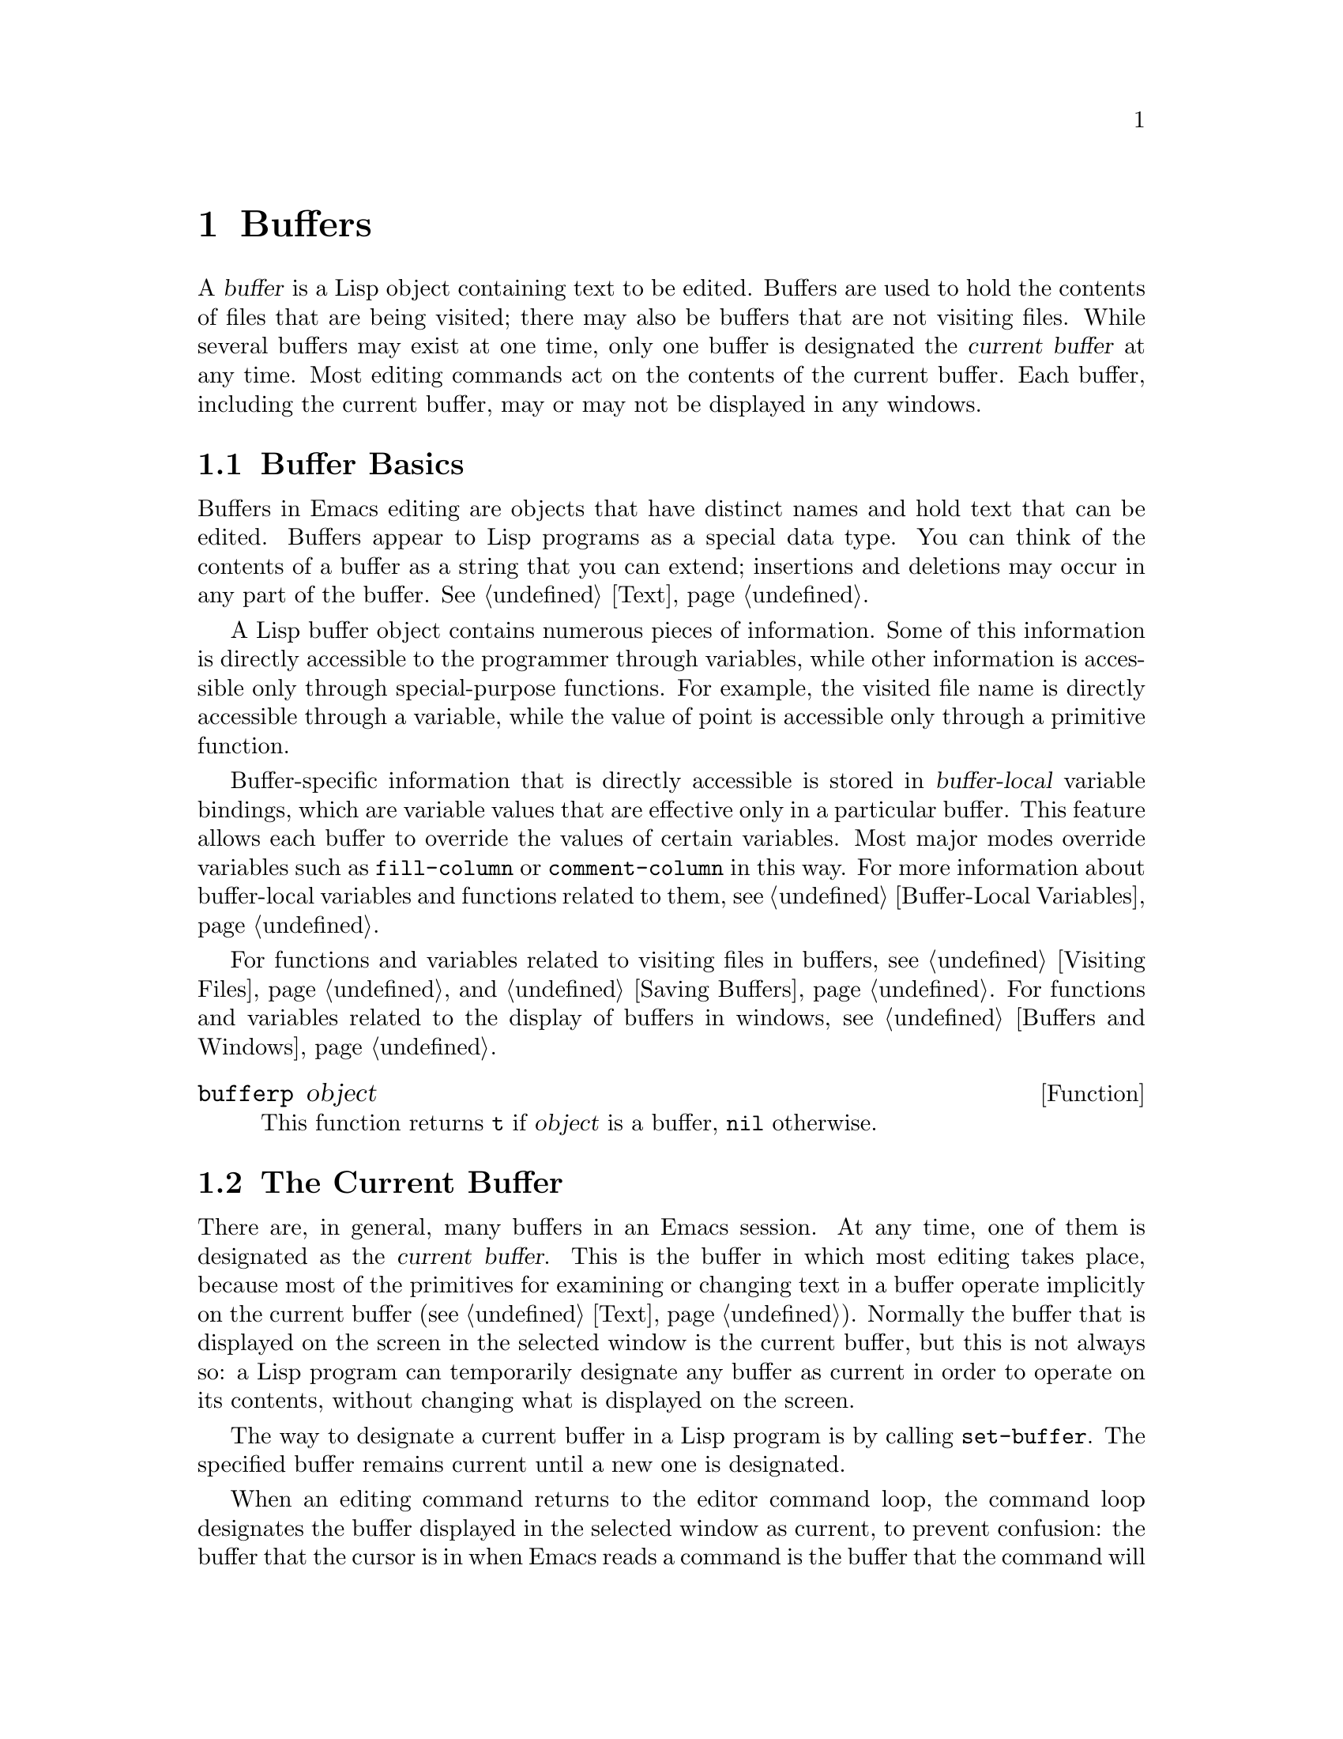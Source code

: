 @c -*-texinfo-*-
@c This is part of the GNU Emacs Lisp Reference Manual.
@c Copyright (C) 1990, 1991, 1992, 1993, 1994, 1995, 1998, 1999
@c   Free Software Foundation, Inc. 
@c See the file elisp.texi for copying conditions.
@setfilename ../info/buffers
@node Buffers, Windows, Backups and Auto-Saving, Top
@chapter Buffers
@cindex buffer

  A @dfn{buffer} is a Lisp object containing text to be edited.  Buffers
are used to hold the contents of files that are being visited; there may
also be buffers that are not visiting files.  While several buffers may
exist at one time, only one buffer is designated the @dfn{current
buffer} at any time.  Most editing commands act on the contents of the
current buffer.  Each buffer, including the current buffer, may or may
not be displayed in any windows.

@menu
* Buffer Basics::       What is a buffer?
* Current Buffer::      Designating a buffer as current
                          so that primitives will access its contents.
* Buffer Names::        Accessing and changing buffer names.
* Buffer File Name::    The buffer file name indicates which file is visited.
* Buffer Modification:: A buffer is @dfn{modified} if it needs to be saved.
* Modification Time::   Determining whether the visited file was changed
                         ``behind Emacs's back''.
* Read Only Buffers::   Modifying text is not allowed in a read-only buffer.
* The Buffer List::     How to look at all the existing buffers.
* Creating Buffers::    Functions that create buffers.
* Killing Buffers::     Buffers exist until explicitly killed.
* Indirect Buffers::    An indirect buffer shares text with some other buffer.
* Buffer Gap::          The gap in the buffer.
@end menu

@node Buffer Basics
@comment  node-name,  next,  previous,  up
@section Buffer Basics

@ifnottex
  A @dfn{buffer} is a Lisp object containing text to be edited.  Buffers
are used to hold the contents of files that are being visited; there may
also be buffers that are not visiting files.  Although several buffers
normally exist, only one buffer is designated the @dfn{current
buffer} at any time.  Most editing commands act on the contents of the
current buffer.  Each buffer, including the current buffer, may or may
not be displayed in any windows.
@end ifnottex

  Buffers in Emacs editing are objects that have distinct names and hold
text that can be edited.  Buffers appear to Lisp programs as a special
data type.  You can think of the contents of a buffer as a string that
you can extend; insertions and deletions may occur in any part of the
buffer.  @xref{Text}.

  A Lisp buffer object contains numerous pieces of information.  Some of
this information is directly accessible to the programmer through
variables, while other information is accessible only through
special-purpose functions.  For example, the visited file name is
directly accessible through a variable, while the value of point is
accessible only through a primitive function.

  Buffer-specific information that is directly accessible is stored in
@dfn{buffer-local} variable bindings, which are variable values that are
effective only in a particular buffer.  This feature allows each buffer
to override the values of certain variables.  Most major modes override
variables such as @code{fill-column} or @code{comment-column} in this
way.  For more information about buffer-local variables and functions
related to them, see @ref{Buffer-Local Variables}.

  For functions and variables related to visiting files in buffers, see
@ref{Visiting Files} and @ref{Saving Buffers}.  For functions and
variables related to the display of buffers in windows, see
@ref{Buffers and Windows}.

@defun bufferp object
This function returns @code{t} if @var{object} is a buffer,
@code{nil} otherwise.
@end defun

@node Current Buffer
@section The Current Buffer
@cindex selecting a buffer
@cindex changing to another buffer
@cindex current buffer

  There are, in general, many buffers in an Emacs session.  At any time,
one of them is designated as the @dfn{current buffer}.  This is the
buffer in which most editing takes place, because most of the primitives
for examining or changing text in a buffer operate implicitly on the
current buffer (@pxref{Text}).  Normally the buffer that is displayed on
the screen in the selected window is the current buffer, but this is not
always so: a Lisp program can temporarily designate any buffer as
current in order to operate on its contents, without changing what is
displayed on the screen.

  The way to designate a current buffer in a Lisp program is by calling
@code{set-buffer}.  The specified buffer remains current until a new one
is designated.

  When an editing command returns to the editor command loop, the
command loop designates the buffer displayed in the selected window as
current, to prevent confusion: the buffer that the cursor is in when
Emacs reads a command is the buffer that the command will apply to.
(@xref{Command Loop}.)  Therefore, @code{set-buffer} is not the way to
switch visibly to a different buffer so that the user can edit it.  For
that, you must use the functions described in @ref{Displaying Buffers}.

  @strong{Note:} Lisp functions that change to a different current buffer
should not depend on the command loop to set it back afterwards.
Editing commands written in Emacs Lisp can be called from other programs
as well as from the command loop; it is convenient for the caller if
the subroutine does not change which buffer is current (unless, of
course, that is the subroutine's purpose).  Therefore, you should
normally use @code{set-buffer} within a @code{save-current-buffer} or
@code{save-excursion} (@pxref{Excursions}) form that will restore the
current buffer when your function is done.  Here is an example, the
code for the command @code{append-to-buffer} (with the documentation
string abridged):

@example
@group
(defun append-to-buffer (buffer start end)
  "Append to specified buffer the text of the region.
@dots{}"
  (interactive "BAppend to buffer: \nr")
  (let ((oldbuf (current-buffer)))
    (save-current-buffer
      (set-buffer (get-buffer-create buffer))
      (insert-buffer-substring oldbuf start end))))
@end group
@end example

@noindent
This function binds a local variable to record the current buffer, and
then @code{save-current-buffer} arranges to make it current again.
Next, @code{set-buffer} makes the specified buffer current.  Finally,
@code{insert-buffer-substring} copies the string from the original
current buffer to the specified (and now current) buffer.

  If the buffer appended to happens to be displayed in some window, 
the next redisplay will show how its text has changed.  Otherwise, you
will not see the change immediately on the screen.  The buffer becomes
current temporarily during the execution of the command, but this does
not cause it to be displayed.

  If you make local bindings (with @code{let} or function arguments) for
a variable that may also have buffer-local bindings, make sure that the
same buffer is current at the beginning and at the end of the local
binding's scope.  Otherwise you might bind it in one buffer and unbind
it in another!  There are two ways to do this.  In simple cases, you may
see that nothing ever changes the current buffer within the scope of the
binding.  Otherwise, use @code{save-current-buffer} or
@code{save-excursion} to make sure that the buffer current at the
beginning is current again whenever the variable is unbound.

  Do not rely on using @code{set-buffer} to change the current buffer
back, because that won't do the job if a quit happens while the wrong
buffer is current.  Here is what @emph{not} to do:

@example
@group
(let (buffer-read-only
      (obuf (current-buffer)))
  (set-buffer @dots{})
  @dots{}
  (set-buffer obuf))
@end group
@end example

@noindent
Using @code{save-current-buffer}, as shown here, handles quitting,
errors, and @code{throw}, as well as ordinary evaluation.

@example
@group
(let (buffer-read-only)
  (save-current-buffer
    (set-buffer @dots{})
    @dots{}))
@end group
@end example

@defun current-buffer
This function returns the current buffer.

@example
@group
(current-buffer)
     @result{} #<buffer buffers.texi>
@end group
@end example
@end defun

@defun set-buffer buffer-or-name
This function makes @var{buffer-or-name} the current buffer.  This does
not display the buffer in any window, so the user cannot necessarily see
the buffer.  But Lisp programs will now operate on it.

This function returns the buffer identified by @var{buffer-or-name}.
An error is signaled if @var{buffer-or-name} does not identify an
existing buffer.
@end defun

@defspec save-current-buffer body...
The @code{save-current-buffer} macro saves the identity of the current
buffer, evaluates the @var{body} forms, and finally restores that buffer
as current.  The return value is the value of the last form in
@var{body}.  The current buffer is restored even in case of an abnormal
exit via @code{throw} or error (@pxref{Nonlocal Exits}).

If the buffer that used to be current has been killed by the time of
exit from @code{save-current-buffer}, then it is not made current again,
of course.  Instead, whichever buffer was current just before exit
remains current.
@end defspec

@defmac with-current-buffer buffer body...
The @code{with-current-buffer} macro saves the identity of the current
buffer, makes @var{buffer} current, evaluates the @var{body} forms, and
finally restores the buffer.  The return value is the value of the last
form in @var{body}.  The current buffer is restored even in case of an
abnormal exit via @code{throw} or error (@pxref{Nonlocal Exits}).
@end defmac

@defmac with-temp-buffer body...
The @code{with-temp-buffer} macro evaluates the @var{body} forms
with a temporary buffer as the current buffer.  It saves the identity of
the current buffer, creates a temporary buffer and makes it current,
evaluates the @var{body} forms, and finally restores the previous
current buffer while killing the temporary buffer.

The return value is the value of the last form in @var{body}.  You can
return the contents of the temporary buffer by using
@code{(buffer-string)} as the last form.

The current buffer is restored even in case of an abnormal exit via
@code{throw} or error (@pxref{Nonlocal Exits}).
@end defmac

See also @code{with-temp-file} in @ref{Writing to Files}.

@node Buffer Names
@section Buffer Names
@cindex buffer names

  Each buffer has a unique name, which is a string.  Many of the
functions that work on buffers accept either a buffer or a buffer name
as an argument.  Any argument called @var{buffer-or-name} is of this
sort, and an error is signaled if it is neither a string nor a buffer.
Any argument called @var{buffer} must be an actual buffer
object, not a name.

  Buffers that are ephemeral and generally uninteresting to the user
have names starting with a space, so that the @code{list-buffers} and
@code{buffer-menu} commands don't mention them.  A name starting with
space also initially disables recording undo information; see
@ref{Undo}.

@defun buffer-name &optional buffer
This function returns the name of @var{buffer} as a string.  If
@var{buffer} is not supplied, it defaults to the current buffer.

If @code{buffer-name} returns @code{nil}, it means that @var{buffer}
has been killed.  @xref{Killing Buffers}.

@example
@group
(buffer-name)
     @result{} "buffers.texi"
@end group

@group
(setq foo (get-buffer "temp"))
     @result{} #<buffer temp>
@end group
@group
(kill-buffer foo)
     @result{} nil
@end group
@group
(buffer-name foo)
     @result{} nil
@end group
@group
foo
     @result{} #<killed buffer>
@end group
@end example
@end defun

@deffn Command rename-buffer newname &optional unique
This function renames the current buffer to @var{newname}.  An error
is signaled if @var{newname} is not a string, or if there is already a
buffer with that name.  The function returns @var{newname}.

@c Emacs 19 feature
Ordinarily, @code{rename-buffer} signals an error if @var{newname} is
already in use.  However, if @var{unique} is non-@code{nil}, it modifies
@var{newname} to make a name that is not in use.  Interactively, you can
make @var{unique} non-@code{nil} with a numeric prefix argument.
(This is how the command @code{rename-uniquely} is implemented.)
@end deffn

@defun get-buffer buffer-or-name
This function returns the buffer specified by @var{buffer-or-name}.
If @var{buffer-or-name} is a string and there is no buffer with that
name, the value is @code{nil}.  If @var{buffer-or-name} is a buffer, it
is returned as given; that is not very useful, so the argument is usually 
a name.  For example:

@example
@group
(setq b (get-buffer "lewis"))
     @result{} #<buffer lewis>
@end group
@group
(get-buffer b)
     @result{} #<buffer lewis>
@end group
@group
(get-buffer "Frazzle-nots")
     @result{} nil
@end group
@end example

See also the function @code{get-buffer-create} in @ref{Creating Buffers}.
@end defun

@c Emacs 19 feature
@defun generate-new-buffer-name starting-name &rest ignore
This function returns a name that would be unique for a new buffer---but
does not create the buffer.  It starts with @var{starting-name}, and
produces a name not currently in use for any buffer by appending a
number inside of @samp{<@dots{}>}.

If the optional second argument @var{ignore} is non-@code{nil}, it
should be buffer name in the sequence to be tried.  That name will be
considered acceptable, if it is tried, even if a buffer with that name
exists.

See the related function @code{generate-new-buffer} in @ref{Creating
Buffers}.
@end defun

@node Buffer File Name
@section Buffer File Name
@cindex visited file
@cindex buffer file name
@cindex file name of buffer

  The @dfn{buffer file name} is the name of the file that is visited in
that buffer.  When a buffer is not visiting a file, its buffer file name
is @code{nil}.  Most of the time, the buffer name is the same as the
nondirectory part of the buffer file name, but the buffer file name and
the buffer name are distinct and can be set independently.
@xref{Visiting Files}.

@defun buffer-file-name &optional buffer
This function returns the absolute file name of the file that
@var{buffer} is visiting.  If @var{buffer} is not visiting any file,
@code{buffer-file-name} returns @code{nil}.  If @var{buffer} is not
supplied, it defaults to the current buffer.

@example
@group
(buffer-file-name (other-buffer))
     @result{} "/usr/user/lewis/manual/files.texi"
@end group
@end example
@end defun

@defvar buffer-file-name
This buffer-local variable contains the name of the file being visited
in the current buffer, or @code{nil} if it is not visiting a file.  It
is a permanent local variable, unaffected by
@code{kill-all-local-variables}.

@example
@group
buffer-file-name
     @result{} "/usr/user/lewis/manual/buffers.texi"
@end group
@end example

It is risky to change this variable's value without doing various other
things.  Normally it is better to use @code{set-visited-file-name} (see
below); some of the things done there, such as changing the buffer name,
are not strictly necessary, but others are essential to avoid confusing
Emacs.
@end defvar

@defvar buffer-file-truename
This buffer-local variable holds the truename of the file visited in the
current buffer, or @code{nil} if no file is visited.  It is a permanent
local, unaffected by @code{kill-all-local-variables}.  @xref{Truenames}.
@end defvar

@defvar buffer-file-number
This buffer-local variable holds the file number and directory device
number of the file visited in the current buffer, or @code{nil} if no
file or a nonexistent file is visited.  It is a permanent local,
unaffected by @code{kill-all-local-variables}.

The value is normally a list of the form @code{(@var{filenum}
@var{devnum})}.  This pair of numbers uniquely identifies the file among
all files accessible on the system.  See the function
@code{file-attributes}, in @ref{File Attributes}, for more information
about them.
@end defvar

@defun get-file-buffer filename
This function returns the buffer visiting file @var{filename}.  If
there is no such buffer, it returns @code{nil}.  The argument
@var{filename}, which must be a string, is expanded (@pxref{File Name
Expansion}), then compared against the visited file names of all live
buffers.

@example
@group
(get-file-buffer "buffers.texi")
    @result{} #<buffer buffers.texi>
@end group
@end example

In unusual circumstances, there can be more than one buffer visiting
the same file name.  In such cases, this function returns the first
such buffer in the buffer list.
@end defun

@deffn Command set-visited-file-name filename &optional no-query along-with-file
If @var{filename} is a non-empty string, this function changes the
name of the file visited in the current buffer to @var{filename}.  (If the
buffer had no visited file, this gives it one.)  The @emph{next time}
the buffer is saved it will go in the newly-specified file.  This
command marks the buffer as modified, since it does not (as far as Emacs
knows) match the contents of @var{filename}, even if it matched the
former visited file.

If @var{filename} is @code{nil} or the empty string, that stands for
``no visited file''.  In this case, @code{set-visited-file-name} marks
the buffer as having no visited file.

Normally, this function asks the user for confirmation if the specified
file already exists.  If @var{no-query} is non-@code{nil}, that prevents
asking this question.

If @var{along-with-file} is non-@code{nil}, that means to assume that the
former visited file has been renamed to @var{filename}.

@c Wordy to avoid overfull hbox.  --rjc 16mar92
When the function @code{set-visited-file-name} is called interactively, it
prompts for @var{filename} in the minibuffer.
@end deffn

@defvar list-buffers-directory
This buffer-local variable specifies a string to display in a buffer
listing where the visited file name would go, for buffers that don't
have a visited file name.  Dired buffers use this variable.
@end defvar

@node Buffer Modification
@section Buffer Modification
@cindex buffer modification
@cindex modification flag (of buffer)

  Emacs keeps a flag called the @dfn{modified flag} for each buffer, to
record whether you have changed the text of the buffer.  This flag is
set to @code{t} whenever you alter the contents of the buffer, and
cleared to @code{nil} when you save it.  Thus, the flag shows whether
there are unsaved changes.  The flag value is normally shown in the mode
line (@pxref{Mode Line Variables}), and controls saving (@pxref{Saving
Buffers}) and auto-saving (@pxref{Auto-Saving}).

  Some Lisp programs set the flag explicitly.  For example, the function
@code{set-visited-file-name} sets the flag to @code{t}, because the text
does not match the newly-visited file, even if it is unchanged from the
file formerly visited.

  The functions that modify the contents of buffers are described in
@ref{Text}.

@defun buffer-modified-p &optional buffer
This function returns @code{t} if the buffer @var{buffer} has been modified
since it was last read in from a file or saved, or @code{nil}
otherwise.  If @var{buffer} is not supplied, the current buffer
is tested.
@end defun

@defun set-buffer-modified-p flag
This function marks the current buffer as modified if @var{flag} is
non-@code{nil}, or as unmodified if the flag is @code{nil}.

Another effect of calling this function is to cause unconditional
redisplay of the mode line for the current buffer.  In fact, the
function @code{force-mode-line-update} works by doing this:

@example
@group
(set-buffer-modified-p (buffer-modified-p))
@end group
@end example
@end defun

@deffn Command not-modified
This command marks the current buffer as unmodified, and not needing to
be saved.  With prefix arg, it marks the buffer as modified, so that it
will be saved at the next suitable occasion.

Don't use this function in programs, since it prints a message in the
echo area; use @code{set-buffer-modified-p} (above) instead.
@end deffn

@c Emacs 19 feature
@defun buffer-modified-tick &optional buffer
This function returns @var{buffer}'s modification-count.  This is a
counter that increments every time the buffer is modified.  If
@var{buffer} is @code{nil} (or omitted), the current buffer is used.
@end defun

@node Modification Time
@comment  node-name,  next,  previous,  up
@section Comparison of Modification Time
@cindex comparison of modification time
@cindex modification time, comparison of 

  Suppose that you visit a file and make changes in its buffer, and
meanwhile the file itself is changed on disk.  At this point, saving the
buffer would overwrite the changes in the file.  Occasionally this may
be what you want, but usually it would lose valuable information.  Emacs
therefore checks the file's modification time using the functions
described below before saving the file.

@defun verify-visited-file-modtime buffer
This function compares what @var{buffer} has recorded for the
modification time of its visited file against the actual modification
time of the file as recorded by the operating system.  The two should be
the same unless some other process has written the file since Emacs
visited or saved it.

The function returns @code{t} if the last actual modification time and
Emacs's recorded modification time are the same, @code{nil} otherwise.
@end defun

@defun clear-visited-file-modtime
This function clears out the record of the last modification time of
the file being visited by the current buffer.  As a result, the next
attempt to save this buffer will not complain of a discrepancy in
file modification times.

This function is called in @code{set-visited-file-name} and other
exceptional places where the usual test to avoid overwriting a changed
file should not be done.
@end defun

@c Emacs 19 feature
@defun visited-file-modtime
This function returns the buffer's recorded last file modification time,
as a list of the form @code{(@var{high} . @var{low})}.  (This is the
same format that @code{file-attributes} uses to return time values; see
@ref{File Attributes}.)
@end defun

@c Emacs 19 feature
@defun set-visited-file-modtime &optional time
This function updates the buffer's record of the last modification time
of the visited file, to the value specified by @var{time} if @var{time}
is not @code{nil}, and otherwise to the last modification time of the
visited file.

If @var{time} is not @code{nil}, it should have the form
@code{(@var{high} . @var{low})} or @code{(@var{high} @var{low})}, in
either case containing two integers, each of which holds 16 bits of the
time.

This function is useful if the buffer was not read from the file
normally, or if the file itself has been changed for some known benign
reason.
@end defun

@defun ask-user-about-supersession-threat filename
@cindex obsolete buffer
This function is used to ask a user how to proceed after an attempt to
modify an obsolete buffer visiting file @var{filename}.  An
@dfn{obsolete buffer} is an unmodified buffer for which the associated
file on disk is newer than the last save-time of the buffer.  This means
some other program has probably altered the file.

@kindex file-supersession
Depending on the user's answer, the function may return normally, in
which case the modification of the buffer proceeds, or it may signal a
@code{file-supersession} error with data @code{(@var{filename})}, in which
case the proposed buffer modification is not allowed.  

This function is called automatically by Emacs on the proper
occasions.  It exists so you can customize Emacs by redefining it.
See the file @file{userlock.el} for the standard definition.

See also the file locking mechanism in @ref{File Locks}.
@end defun

@node Read Only Buffers
@section Read-Only Buffers
@cindex read-only buffer
@cindex buffer, read-only

  If a buffer is @dfn{read-only}, then you cannot change its contents,
although you may change your view of the contents by scrolling and 
narrowing.

  Read-only buffers are used in two kinds of situations:

@itemize @bullet
@item
A buffer visiting a write-protected file is normally read-only.

Here, the purpose is to inform the user that editing the buffer with the
aim of saving it in the file may be futile or undesirable.  The user who
wants to change the buffer text despite this can do so after clearing
the read-only flag with @kbd{C-x C-q}.

@item
Modes such as Dired and Rmail make buffers read-only when altering the
contents with the usual editing commands would probably be a mistake.

The special commands of these modes bind @code{buffer-read-only} to
@code{nil} (with @code{let}) or bind @code{inhibit-read-only} to
@code{t} around the places where they themselves change the text.
@end itemize

@defvar buffer-read-only
This buffer-local variable specifies whether the buffer is read-only.
The buffer is read-only if this variable is non-@code{nil}.
@end defvar

@defvar inhibit-read-only
If this variable is non-@code{nil}, then read-only buffers and read-only
characters may be modified.  Read-only characters in a buffer are those
that have non-@code{nil} @code{read-only} properties (either text
properties or overlay properties).  @xref{Special Properties}, for more
information about text properties.  @xref{Overlays}, for more
information about overlays and their properties.

If @code{inhibit-read-only} is @code{t}, all @code{read-only} character
properties have no effect.  If @code{inhibit-read-only} is a list, then
@code{read-only} character properties have no effect if they are members
of the list (comparison is done with @code{eq}).
@end defvar

@deffn Command toggle-read-only
This command changes whether the current buffer is read-only.  It is
intended for interactive use; do not use it in programs.  At any given
point in a program, you should know whether you want the read-only flag
on or off; so you can set @code{buffer-read-only} explicitly to the
proper value, @code{t} or @code{nil}.
@end deffn

@defun barf-if-buffer-read-only
This function signals a @code{buffer-read-only} error if the current
buffer is read-only.  @xref{Interactive Call}, for another way to
signal an error if the current buffer is read-only.
@end defun

@node The Buffer List
@section The Buffer List
@cindex buffer list

  The @dfn{buffer list} is a list of all live buffers.  Creating a
buffer adds it to this list, and killing a buffer excises it.  The order
of the buffers in the list is based primarily on how recently each
buffer has been displayed in the selected window.  Buffers move to the
front of the list when they are selected and to the end when they are
buried (see @code{bury-buffer}, below).  Several functions, notably
@code{other-buffer}, use this ordering.  A buffer list displayed for the
user also follows this order.

  In addition to the fundamental Emacs buffer list, each frame has its
own version of the buffer list, in which the buffers that have been
selected in that frame come first, starting with the buffers most
recently selected @emph{in that frame}.  (This order is recorded in
@var{frame}'s @code{buffer-list} frame parameter; see @ref{Window Frame
Parameters}.)  The buffers that were never selected in @var{frame} come
afterward, ordered according to the fundamental Emacs buffer list.

@defun buffer-list &optional frame
This function returns the buffer list, including all buffers, even those
whose names begin with a space.  The elements are actual buffers, not
their names.

If @var{frame} is a frame, this returns @var{frame}'s buffer list.  If
@var{frame} is @code{nil}, the fundamental Emacs buffer list is used:
all the buffers appear in order of most recent selection, regardless of
which frames they were selected in.

@example
@group
(buffer-list)
     @result{} (#<buffer buffers.texi>
         #<buffer  *Minibuf-1*> #<buffer buffer.c>
         #<buffer *Help*> #<buffer TAGS>)
@end group

@group
;; @r{Note that the name of the minibuffer}
;;   @r{begins with a space!}
(mapcar (function buffer-name) (buffer-list))
    @result{} ("buffers.texi" " *Minibuf-1*" 
        "buffer.c" "*Help*" "TAGS")
@end group
@end example
@end defun

  The list that @code{buffer-list} returns is constructed specifically
by @code{buffer-list}; it is not an internal Emacs data structure, and
modifying it has no effect on the order of buffers.  If you want to
change the order of buffers in the frame-independent buffer list, here
is an easy way:

@example
(defun reorder-buffer-list (new-list)
  (while new-list
    (bury-buffer (car new-list))
    (setq new-list (cdr new-list))))
@end example

  With this method, you can specify any order for the list, but there is
no danger of losing a buffer or adding something that is not a valid
live buffer.

  To change the order or value of a frame's buffer list, set the frame's
@code{buffer-list} frame parameter with @code{modify-frame-parameters}
(@pxref{Parameter Access}).

@defun other-buffer &optional buffer visible-ok frame
This function returns the first buffer in the buffer list other than
@var{buffer}.  Usually this is the buffer selected most recently (in
frame @var{frame} or else the currently selected frame), aside from
@var{buffer}.  Buffers whose names start with a space are not considered
at all.

If @var{buffer} is not supplied (or if it is not a buffer), then
@code{other-buffer} returns the first buffer in the selected frame's
buffer list that is not now visible in any window in a visible frame.

If @var{frame} has a non-@code{nil} @code{buffer-predicate} parameter,
then @code{other-buffer} uses that predicate to decide which buffers to
consider.  It calls the predicate once for each buffer, and if the value
is @code{nil}, that buffer is ignored.  @xref{Window Frame Parameters}.

@c Emacs 19 feature
If @var{visible-ok} is @code{nil}, @code{other-buffer} avoids returning
a buffer visible in any window on any visible frame, except as a last
resort.   If @var{visible-ok} is non-@code{nil}, then it does not matter
whether a buffer is displayed somewhere or not.

If no suitable buffer exists, the buffer @samp{*scratch*} is returned
(and created, if necessary).
@end defun

@deffn Command bury-buffer &optional buffer-or-name
This function puts @var{buffer-or-name} at the end of the buffer list,
without changing the order of any of the other buffers on the list.
This buffer therefore becomes the least desirable candidate for
@code{other-buffer} to return.

@code{bury-buffer} operates on each frame's @code{buffer-list} parameter
as well as the frame-independent Emacs buffer list; therefore, the
buffer that you bury will come last in the value of @code{(buffer-list
@var{frame})} and in the value of @code{(buffer-list nil)}.

If @var{buffer-or-name} is @code{nil} or omitted, this means to bury the
current buffer.  In addition, if the buffer is displayed in the selected
window, this switches to some other buffer (obtained using
@code{other-buffer}) in the selected window.  But if the buffer is
displayed in some other window, it remains displayed there.

To replace a buffer in all the windows that display it, use
@code{replace-buffer-in-windows}.  @xref{Buffers and Windows}.
@end deffn

@node Creating Buffers
@section Creating Buffers
@cindex creating buffers
@cindex buffers, creating

  This section describes the two primitives for creating buffers.
@code{get-buffer-create} creates a buffer if it finds no existing buffer
with the specified name; @code{generate-new-buffer} always creates a new
buffer and gives it a unique name.

  Other functions you can use to create buffers include
@code{with-output-to-temp-buffer} (@pxref{Temporary Displays}) and
@code{create-file-buffer} (@pxref{Visiting Files}).  Starting a
subprocess can also create a buffer (@pxref{Processes}).

@defun get-buffer-create name
This function returns a buffer named @var{name}.  It returns an existing
buffer with that name, if one exists; otherwise, it creates a new
buffer.  The buffer does not become the current buffer---this function
does not change which buffer is current.

An error is signaled if @var{name} is not a string.

@example
@group
(get-buffer-create "foo")
     @result{} #<buffer foo>
@end group
@end example

The major mode for the new buffer is set to Fundamental mode.  The
variable @code{default-major-mode} is handled at a higher level.
@xref{Auto Major Mode}.
@end defun

@defun generate-new-buffer name
This function returns a newly created, empty buffer, but does not make
it current.  If there is no buffer named @var{name}, then that is the
name of the new buffer.  If that name is in use, this function adds
suffixes of the form @samp{<@var{n}>} to @var{name}, where @var{n} is an
integer.  It tries successive integers starting with 2 until it finds an
available name.

An error is signaled if @var{name} is not a string.

@example
@group
(generate-new-buffer "bar")
     @result{} #<buffer bar>
@end group
@group
(generate-new-buffer "bar")
     @result{} #<buffer bar<2>>
@end group
@group
(generate-new-buffer "bar")
     @result{} #<buffer bar<3>>
@end group
@end example

The major mode for the new buffer is set to Fundamental mode.  The
variable @code{default-major-mode} is handled at a higher level.
@xref{Auto Major Mode}.

See the related function @code{generate-new-buffer-name} in @ref{Buffer
Names}.
@end defun

@node Killing Buffers
@section Killing Buffers
@cindex killing buffers
@cindex buffers, killing

  @dfn{Killing a buffer} makes its name unknown to Emacs and makes its
text space available for other use.

  The buffer object for the buffer that has been killed remains in
existence as long as anything refers to it, but it is specially marked
so that you cannot make it current or display it.  Killed buffers retain
their identity, however; if you kill two distinct buffers, they remain
distinct according to @code{eq} although both are dead.

  If you kill a buffer that is current or displayed in a window, Emacs
automatically selects or displays some other buffer instead.  This means
that killing a buffer can in general change the current buffer.
Therefore, when you kill a buffer, you should also take the precautions
associated with changing the current buffer (unless you happen to know
that the buffer being killed isn't current).  @xref{Current Buffer}.

  If you kill a buffer that is the base buffer of one or more indirect
buffers, the indirect buffers are automatically killed as well.

  The @code{buffer-name} of a killed buffer is @code{nil}.  You can use
this feature to test whether a buffer has been killed:

@example
@group
(defun buffer-killed-p (buffer)
  "Return t if BUFFER is killed."
  (not (buffer-name buffer)))
@end group
@end example

@deffn Command kill-buffer buffer-or-name
This function kills the buffer @var{buffer-or-name}, freeing all its
memory for other uses or to be returned to the operating system.  It
returns @code{nil}.

Any processes that have this buffer as the @code{process-buffer} are
sent the @code{SIGHUP} signal, which normally causes them to terminate.
(The basic meaning of @code{SIGHUP} is that a dialup line has been
disconnected.)  @xref{Deleting Processes}.

If the buffer is visiting a file and contains unsaved changes,
@code{kill-buffer} asks the user to confirm before the buffer is killed.
It does this even if not called interactively.  To prevent the request
for confirmation, clear the modified flag before calling
@code{kill-buffer}.  @xref{Buffer Modification}.

Killing a buffer that is already dead has no effect.

@smallexample
(kill-buffer "foo.unchanged")
     @result{} nil
(kill-buffer "foo.changed")

---------- Buffer: Minibuffer ----------
Buffer foo.changed modified; kill anyway? (yes or no) @kbd{yes}
---------- Buffer: Minibuffer ----------

     @result{} nil
@end smallexample
@end deffn

@defvar kill-buffer-query-functions
After confirming unsaved changes, @code{kill-buffer} calls the functions
in the list @code{kill-buffer-query-functions}, in order of appearance,
with no arguments.  The buffer being killed is the current buffer when
they are called.  The idea of this feature is that these functions will
ask for confirmation from the user.  If any of them returns @code{nil},
@code{kill-buffer} spares the buffer's life.
@end defvar

@defvar kill-buffer-hook
This is a normal hook run by @code{kill-buffer} after asking all the
questions it is going to ask, just before actually killing the buffer.
The buffer to be killed is current when the hook functions run.
@xref{Hooks}.
@end defvar

@defvar buffer-offer-save
This variable, if non-@code{nil} in a particular buffer, tells
@code{save-buffers-kill-emacs} and @code{save-some-buffers} to offer to
save that buffer, just as they offer to save file-visiting buffers.  The
variable @code{buffer-offer-save} automatically becomes buffer-local
when set for any reason.  @xref{Buffer-Local Variables}.
@end defvar

@node Indirect Buffers
@section Indirect Buffers
@cindex indirect buffers
@cindex base buffer

  An @dfn{indirect buffer} shares the text of some other buffer, which
is called the @dfn{base buffer} of the indirect buffer.  In some ways it
is the analogue, for buffers, of a symbolic link among files.  The base
buffer may not itself be an indirect buffer.

  The text of the indirect buffer is always identical to the text of its
base buffer; changes made by editing either one are visible immediately
in the other.  This includes the text properties as well as the characters
themselves.

  In all other respects, the indirect buffer and its base buffer are
completely separate.  They have different names, different values of
point, different narrowing, different markers and overlays (though
inserting or deleting text in either buffer relocates the markers and
overlays for both), different major modes, and different buffer-local
variables.

  An indirect buffer cannot visit a file, but its base buffer can.  If
you try to save the indirect buffer, that actually saves the base
buffer.

  Killing an indirect buffer has no effect on its base buffer.  Killing
the base buffer effectively kills the indirect buffer in that it cannot
ever again be the current buffer.

@deffn Command make-indirect-buffer base-buffer name
This creates an indirect buffer named @var{name} whose base buffer
is @var{base-buffer}.  The argument @var{base-buffer} may be a buffer
or a string.
 
If @var{base-buffer} is an indirect buffer, its base buffer is used as
the base for the new buffer.
@end deffn

@defun buffer-base-buffer buffer
This function returns the base buffer of @var{buffer}.  If @var{buffer}
is not indirect, the value is @code{nil}.  Otherwise, the value is
another buffer, which is never an indirect buffer.
@end defun

@node Buffer Gap
@section The Buffer Gap

  Emacs buffers are implemented using an invisible @dfn{gap} to make
insertion and deletion faster.  Insertion works by filling in part of
the gap, and deletion adds to the gap.  Of course, this means that the
gap must first be moved to the locus of the insertion or deletion.
Emacs moves the gap only when you try to insert or delete.  This is why
your first editing command in one part of a large buffer, after
previously editing in another far-away part, sometimes involves a
noticeable delay.

  This mechanism works invisibly, and Lisp code should never be affected
by the gap's current location, but these functions are available for
getting information about the gap status.

@defun gap-position
This function returns the current gap position in the current buffer.
@end defun

@defun gap-size
This function returns the current gap size of the current buffer.
@end defun
